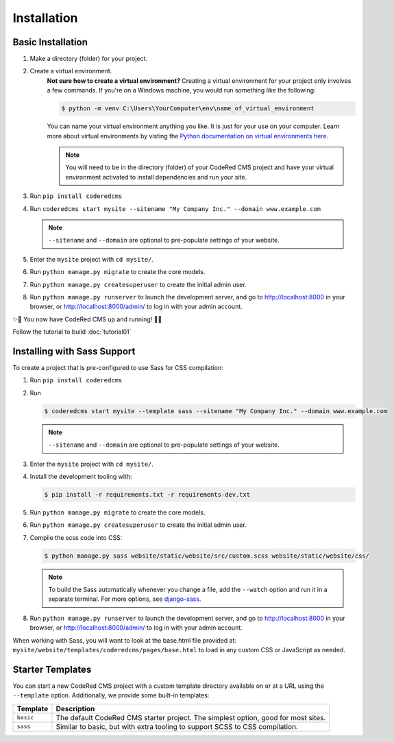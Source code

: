 Installation
============


Basic Installation
------------------

#. Make a directory (folder) for your project.
#. Create a virtual environment. 
    **Not sure how to create a virtual environment?**
    Creating a virtual environment for your project only involves a few commands.
    If you're on a Windows machine, you would run something like the following:

    .. code-block:: console

        $ python -m venv C:\Users\YourComputer\env\name_of_virtual_environment

    You can name your virtual environment anything you like. It is just for your use
    on your computer. 
    Learn more about virtual environments by visting the `Python documentation on virtual
    environments here <https://docs.python.org/3/tutorial/venv.html>`_.

    .. note::
        You will need to be in the directory (folder) of your CodeRed CMS project and have your
        virtual environment activated to install dependencies and run your site.

#. Run ``pip install coderedcms``
#. Run ``coderedcms start mysite --sitename "My Company Inc." --domain www.example.com``

   .. note::
       ``--sitename`` and ``--domain`` are optional to pre-populate settings of your website.

#. Enter the ``mysite`` project with ``cd mysite/``.
#. Run ``python manage.py migrate`` to create the core models.
#. Run ``python manage.py createsuperuser`` to create the initial admin user.
#. Run ``python manage.py runserver`` to launch the development server, and go to
   http://localhost:8000 in your browser, or http://localhost:8000/admin/ to log in
   with your admin account.

✨🎉 You now have CodeRed CMS up and running! 🎉✨

Follow the tutorial to build :doc:`tutorial01`


Installing with Sass Support
----------------------------

To create a project that is pre-configured to use Sass for CSS compilation:

#. Run ``pip install coderedcms``
#. Run

   .. code-block:: console

       $ coderedcms start mysite --template sass --sitename "My Company Inc." --domain www.example.com

   .. note::
       ``--sitename`` and ``--domain`` are optional to pre-populate settings of your website.

#. Enter the ``mysite`` project with ``cd mysite/``.
#. Install the development tooling with:

   .. code-block:: console

       $ pip install -r requirements.txt -r requirements-dev.txt

#. Run ``python manage.py migrate`` to create the core models.
#. Run ``python manage.py createsuperuser`` to create the initial admin user.
#. Compile the scss code into CSS:

   .. code-block:: console

       $ python manage.py sass website/static/website/src/custom.scss website/static/website/css/

   .. note::
       To build the Sass automatically whenever you change a file, add the
       ``--watch`` option and run it in a separate terminal. For more options,
       see `django-sass <https://github.com/coderedcorp/django-sass/>`_.

#. Run ``python manage.py runserver`` to launch the development server, and go to
   http://localhost:8000 in your browser, or http://localhost:8000/admin/ to log in
   with your admin account.

When working with Sass, you will want to look at the base.html file provided at:
``mysite/website/templates/coderedcms/pages/base.html`` to load in any custom
CSS or JavaScript as needed.


Starter Templates
-----------------

You can start a new CodeRed CMS project with a custom template directory available on
or at a URL using the ``--template`` option. Additionally, we provide some built-in templates:

+------------+-----------------------------------------------------------------+
| Template   | Description                                                     |
+============+=================================================================+
| ``basic``  | The default CodeRed CMS starter project. The simplest option,   |
|            | good for most sites.                                            |
+------------+-----------------------------------------------------------------+
| ``sass``   | Similar to basic, but with extra tooling to support SCSS to CSS |
|            | compilation.                                                    |
+------------+-----------------------------------------------------------------+
